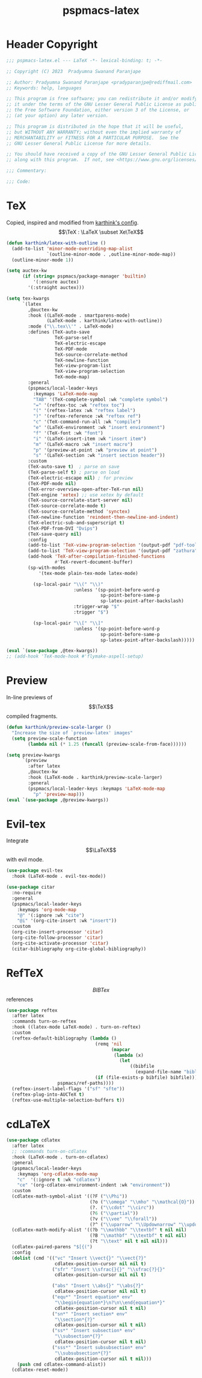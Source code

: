 #+title: pspmacs-latex
#+PROPERTY: header-args :tangle pspmacs-latex.el :mkdirp t :results no :eval no
#+OPTIONS: tex:t
#+auto_tangle: t

* Header Copyright
#+begin_src emacs-lisp
  ;;; pspmacs-latex.el --- LaTeX -*- lexical-binding: t; -*-

  ;; Copyright (C) 2023  Pradyumna Swanand Paranjape

  ;; Author: Pradyumna Swanand Paranjape <pradyparanjpe@rediffmail.com>
  ;; Keywords: help, languages

  ;; This program is free software; you can redistribute it and/or modify
  ;; it under the terms of the GNU Lesser General Public License as published by
  ;; the Free Software Foundation, either version 3 of the License, or
  ;; (at your option) any later version.

  ;; This program is distributed in the hope that it will be useful,
  ;; but WITHOUT ANY WARRANTY; without even the implied warranty of
  ;; MERCHANTABILITY or FITNESS FOR A PARTICULAR PURPOSE.  See the
  ;; GNU Lesser General Public License for more details.

  ;; You should have received a copy of the GNU Lesser General Public License
  ;; along with this program.  If not, see <https://www.gnu.org/licenses/>.

  ;;; Commentary:

  ;;; Code:
#+end_src

* TeX
Copied, inspired and modified from [[https://github.com/karthink/.emacs.d/blob/master/lisp/setup-latex.el][karthink's config]].
$$\TeX : \LaTeX \subset Xe\TeX$$
#+begin_src emacs-lisp
  (defun karthink/latex-with-outline ()
    (add-to-list 'minor-mode-overriding-map-alist
                 `(outline-minor-mode . ,outline-minor-mode-map))
    (outline-minor-mode 1))

  (setq auctex-kw
        (if (string= pspmacs/package-manager 'builtin)
            '(:ensure auctex)
          '(:straight auctex)))

  (setq tex-kwargs
        `(latex
          ,@auctex-kw
          :hook ((LaTeX-mode . smartparens-mode)
                 (LaTeX-mode . karthink/latex-with-outline))
          :mode ("\\.tex\\'" . LaTeX-mode)
          :defines (TeX-auto-save
                    TeX-parse-self
                    TeX-electric-escape
                    TeX-PDF-mode
                    TeX-source-correlate-method
                    TeX-newline-function
                    TeX-view-program-list
                    TeX-view-program-selection
                    TeX-mode-map)
          :general
          (pspmacs/local-leader-keys
            :keymaps 'LaTeX-mode-map
            "TAB" '(TeX-complete-symbol :wk "complete symbol")
            "=" '(reftex-toc :wk "reftex toc")
            "(" '(reftex-latex :wk "reftex label")
            ")" '(reftex-reference :wk "reftex ref")
            "c" '(TeX-command-run-all :wk "compile")
            "e" '(LaTeX-environment :wk "insert environment")
            "f" '(TeX-font :wk "font")
            "i" '(LaTeX-insert-item :wk "insert item")
            "m" '(LaTeX-macro :wk "insert macro")
            "p" '(preview-at-point :wk "preview at point")
            "s" '(LaTeX-section :wk "insert section header"))
          :custom
          (TeX-auto-save t)  ; parse on save
          (TeX-parse-self t) ; parse on load
          (TeX-electric-escape nil) ; for preview
          (TeX-PDF-mode nil)
          (TeX-error-overview-open-after-TeX-run nil)
          (TeX-engine 'xetex) ;; use xetex by default
          (TeX-source-correlate-start-server nil)
          (TeX-source-correlate-mode t)
          (TeX-source-correlate-method 'synctex)
          (TeX-newline-function 'reindent-then-newline-and-indent)
          (TeX-electric-sub-and-superscript t)
          (TeX-PDF-from-DVI "Dvips")
          (TeX-save-query nil)
          :config
          (add-to-list 'TeX-view-program-selection '(output-pdf "pdf-tools"))
          (add-to-list 'TeX-view-program-selection '(output-pdf "zathura"))
          (add-hook 'TeX-after-compilation-finished-functions
                    #'TeX-revert-document-buffer)
          (sp-with-modes
              '(tex-mode plain-tex-mode latex-mode)

            (sp-local-pair "\\(" "\\)"
                           :unless '(sp-point-before-word-p
                                     sp-point-before-same-p
                                     sp-latex-point-after-backslash)
                           :trigger-wrap "$"
                           :trigger "$")

            (sp-local-pair "\\[" "\\]"
                           :unless '(sp-point-before-word-p
                                     sp-point-before-same-p
                                     sp-latex-point-after-backslash)))))

  (eval `(use-package ,@tex-kwargs))
  ;; (add-hook 'TeX-mode-hook #'flymake-aspell-setup)
#+end_src

* Preview
In-line previews of $$\TeX$$ compiled fragments.
#+begin_src emacs-lisp
  (defun karthink/preview-scale-larger ()
    "Increase the size of `preview-latex' images"
    (setq preview-scale-function
          (lambda nil (* 1.25 (funcall (preview-scale-from-face))))))

  (setq preview-kwargs
        `(preview
          :after latex
          ,@auctex-kw
          :hook (LaTeX-mode . karthink/preview-scale-larger)
          :general
          (pspmacs/local-leader-keys :keymaps 'LaTeX-mode-map
            "p" 'preview-map)))
  (eval `(use-package ,@preview-kwargs))
#+end_src

* Evil-tex
Integrate $$\LaTeX$$ with evil mode.
#+begin_src emacs-lisp
  (use-package evil-tex
    :hook (LaTeX-mode . evil-tex-mode))

  (use-package citar
    :no-require
    :general
    (pspmacs/local-leader-keys
      :keymaps 'org-mode-map
      "@" '(:ignore :wk "cite")
      "@i" '(org-cite-insert :wk "insert"))
    :custom
    (org-cite-insert-processor 'citar)
    (org-cite-follow-processor 'citar)
    (org-cite-activate-processor 'citar)
    (citar-bibliography org-cite-global-bibliography))
#+end_src

* RefTeX
$$BIBTex$$ references
#+begin_src emacs-lisp
  (use-package reftex
    :after latex
    :commands turn-on-reftex
    :hook ((latex-mode LaTeX-mode) . turn-on-reftex)
    :custom
    (reftex-default-bibliography (lambda ()
                                   (remq 'nil
                                         (mapcar
                                          (lambda (x)
                                            (let
                                                ((bibfile
                                                  (expand-file-name "biblio.bib" x)))
                                   (if (file-exists-p bibfile) bibfile)))
                     pspmacs/ref-paths))))
    (reftex-insert-label-flags '("sf" "sfte"))
    (reftex-plug-into-AUCTeX t)
    (reftex-use-multiple-selection-buffers t))
#+end_src

* cdLaTeX
#+begin_src emacs-lisp
  (use-package cdlatex
    :after latex
    ;; :commands turn-on-cdlatex
    :hook (LaTeX-mode . turn-on-cdlatex)
    :general
    (pspmacs/local-leader-keys
      :keymaps 'org-cdlatex-mode-map
      "c"  '(:ignore t :wk "cdlatex")
      "ce" '(org-cdlatex-environment-indent :wk "environment"))
    :custom
    (cdlatex-math-symbol-alist '((?F ("\\Phi"))
                                 (?o ("\\omega" "\\mho" "\\mathcal{O}"))
                                 (?. ("\\cdot" "\\circ"))
                                 (?6 ("\\partial"))
                                 (?v ("\\vee" "\\forall"))
                                 (?^ ("\\uparrow" "\\Updownarrow" "\\updownarrow"))))
    (cdlatex-math-modify-alist '((?b "\\mathbb" "\\textbf" t nil nil)
                                 (?B "\\mathbf" "\\textbf" t nil nil)
                                 (?t "\\text" nil t nil nil)))
    (cdlatex-paired-parens "$[{(")
    :config
    (dolist (cmd '(("vc" "Insert \\vect{}" "\\vect{?}"
                    cdlatex-position-cursor nil nil t)
                   ("sfr" "Insert \\sfrac{}{}" "\\sfrac{?}{}"
                    cdlatex-position-cursor nil nil t)

                   ("abs" "Insert \\abs{}" "\\abs{?}"
                    cdlatex-position-cursor nil nil t)
                   ("equ*" "Insert equation* env"
                    "\\begin{equation*}\n?\n\\end{equation*}"
                    cdlatex-position-cursor nil t nil)
                   ("sn*" "Insert section* env"
                    "\\section*{?}"
                    cdlatex-position-cursor nil t nil)
                   ("ss*" "Insert subsection* env"
                    "\\subsection*{?}"
                    cdlatex-position-cursor nil t nil)
                   ("sss*" "Insert subsubsection* env"
                    "\\subsubsection*{?}"
                    cdlatex-position-cursor nil t nil)))
      (push cmd cdlatex-command-alist))
    (cdlatex-reset-mode))
#+end_src


